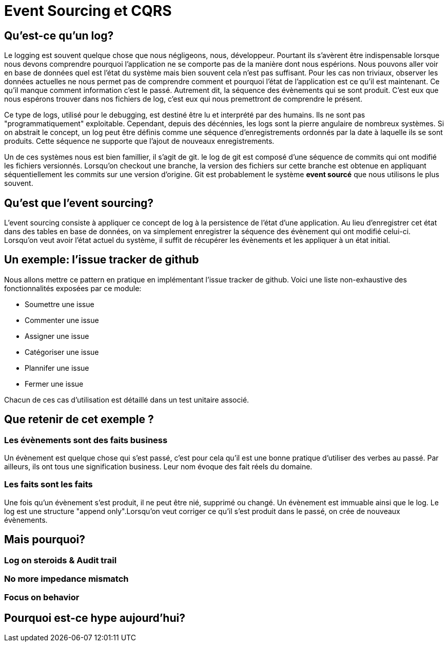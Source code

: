 = Event Sourcing et CQRS

== Qu'est-ce qu'un log?

Le logging est souvent quelque chose que nous négligeons, nous, développeur. Pourtant ils s'avèrent être indispensable lorsque nous devons comprendre pourquoi l'application ne se comporte pas de la manière dont nous espérions. Nous pouvons aller voir en base de données quel est l'état du système mais bien souvent cela n'est pas suffisant. Pour les cas non triviaux, observer les données actuelles ne nous permet pas de comprendre comment et pourquoi l'état de l'application est ce qu'il est maintenant. Ce qu'il manque comment information c'est le passé. Autrement dit, la séquence des évènements qui se sont produit. C'est eux que nous espérons trouver dans nos fichiers de log, c'est eux qui nous premettront de comprendre le présent.

Ce type de logs, utilisé pour le debugging, est destiné être lu et interprété par des humains. Ils ne sont pas "programmatiquement" exploitable. Cependant, depuis des décénnies, les logs sont la pierre angulaire de nombreux systèmes. Si on abstrait le concept, un log peut être définis comme une séquence d'enregistrements ordonnés par la date à laquelle ils se sont produits. Cette séquence ne supporte que l'ajout de nouveaux enregistrements.

Un de ces systèmes nous est bien famillier, il s'agit de git. le log de git est composé d'une séquence de commits qui ont modifié les fichiers versionnés. Lorsqu'on checkout une branche, la version des fichiers sur cette branche est obtenue en appliquant séquentiellement les commits sur une version d'origine. Git est probablement le système *event sourcé* que nous utilisons le plus souvent.

== Qu'est que l'event sourcing?

L'event sourcing consiste à appliquer ce concept de log à la persistence de l'état d'une application. Au lieu d'enregistrer cet état dans des tables en base de données, on va simplement enregistrer la séquence des évènement qui ont modifié celui-ci. Lorsqu'on veut avoir l'état actuel du système, il suffit de récupérer les évènements et les appliquer à un état initial.

== Un exemple: l'issue tracker de github

Nous allons mettre ce pattern en pratique en implémentant l'issue tracker de github. Voici une liste non-exhaustive des fonctionnalités exposées par ce module:

* Soumettre une issue
* Commenter une issue
* Assigner une issue
* Catégoriser une issue
* Plannifer une issue
* Fermer une issue

Chacun de ces cas d'utilisation est détaillé dans un test unitaire associé.

== Que retenir de cet exemple ?

=== Les évènements sont des faits business

Un évènement est quelque chose qui s'est passé, c'est pour cela qu'il est une bonne pratique d'utiliser des verbes au passé. Par ailleurs, ils ont tous une signification business. Leur nom évoque des fait réels du domaine.

=== Les faits sont les faits

Une fois qu'un évènement s'est produit, il ne peut être nié, supprimé ou changé. Un évènement est immuable ainsi que le log. Le log est une structure "append only".Lorsqu'on veut corriger ce qu'il s'est produit dans le passé, on crée de nouveaux évènements.
    
== Mais pourquoi?

=== Log on steroids & Audit trail

=== No more impedance mismatch

=== Focus on behavior

== Pourquoi est-ce hype aujourd'hui?
